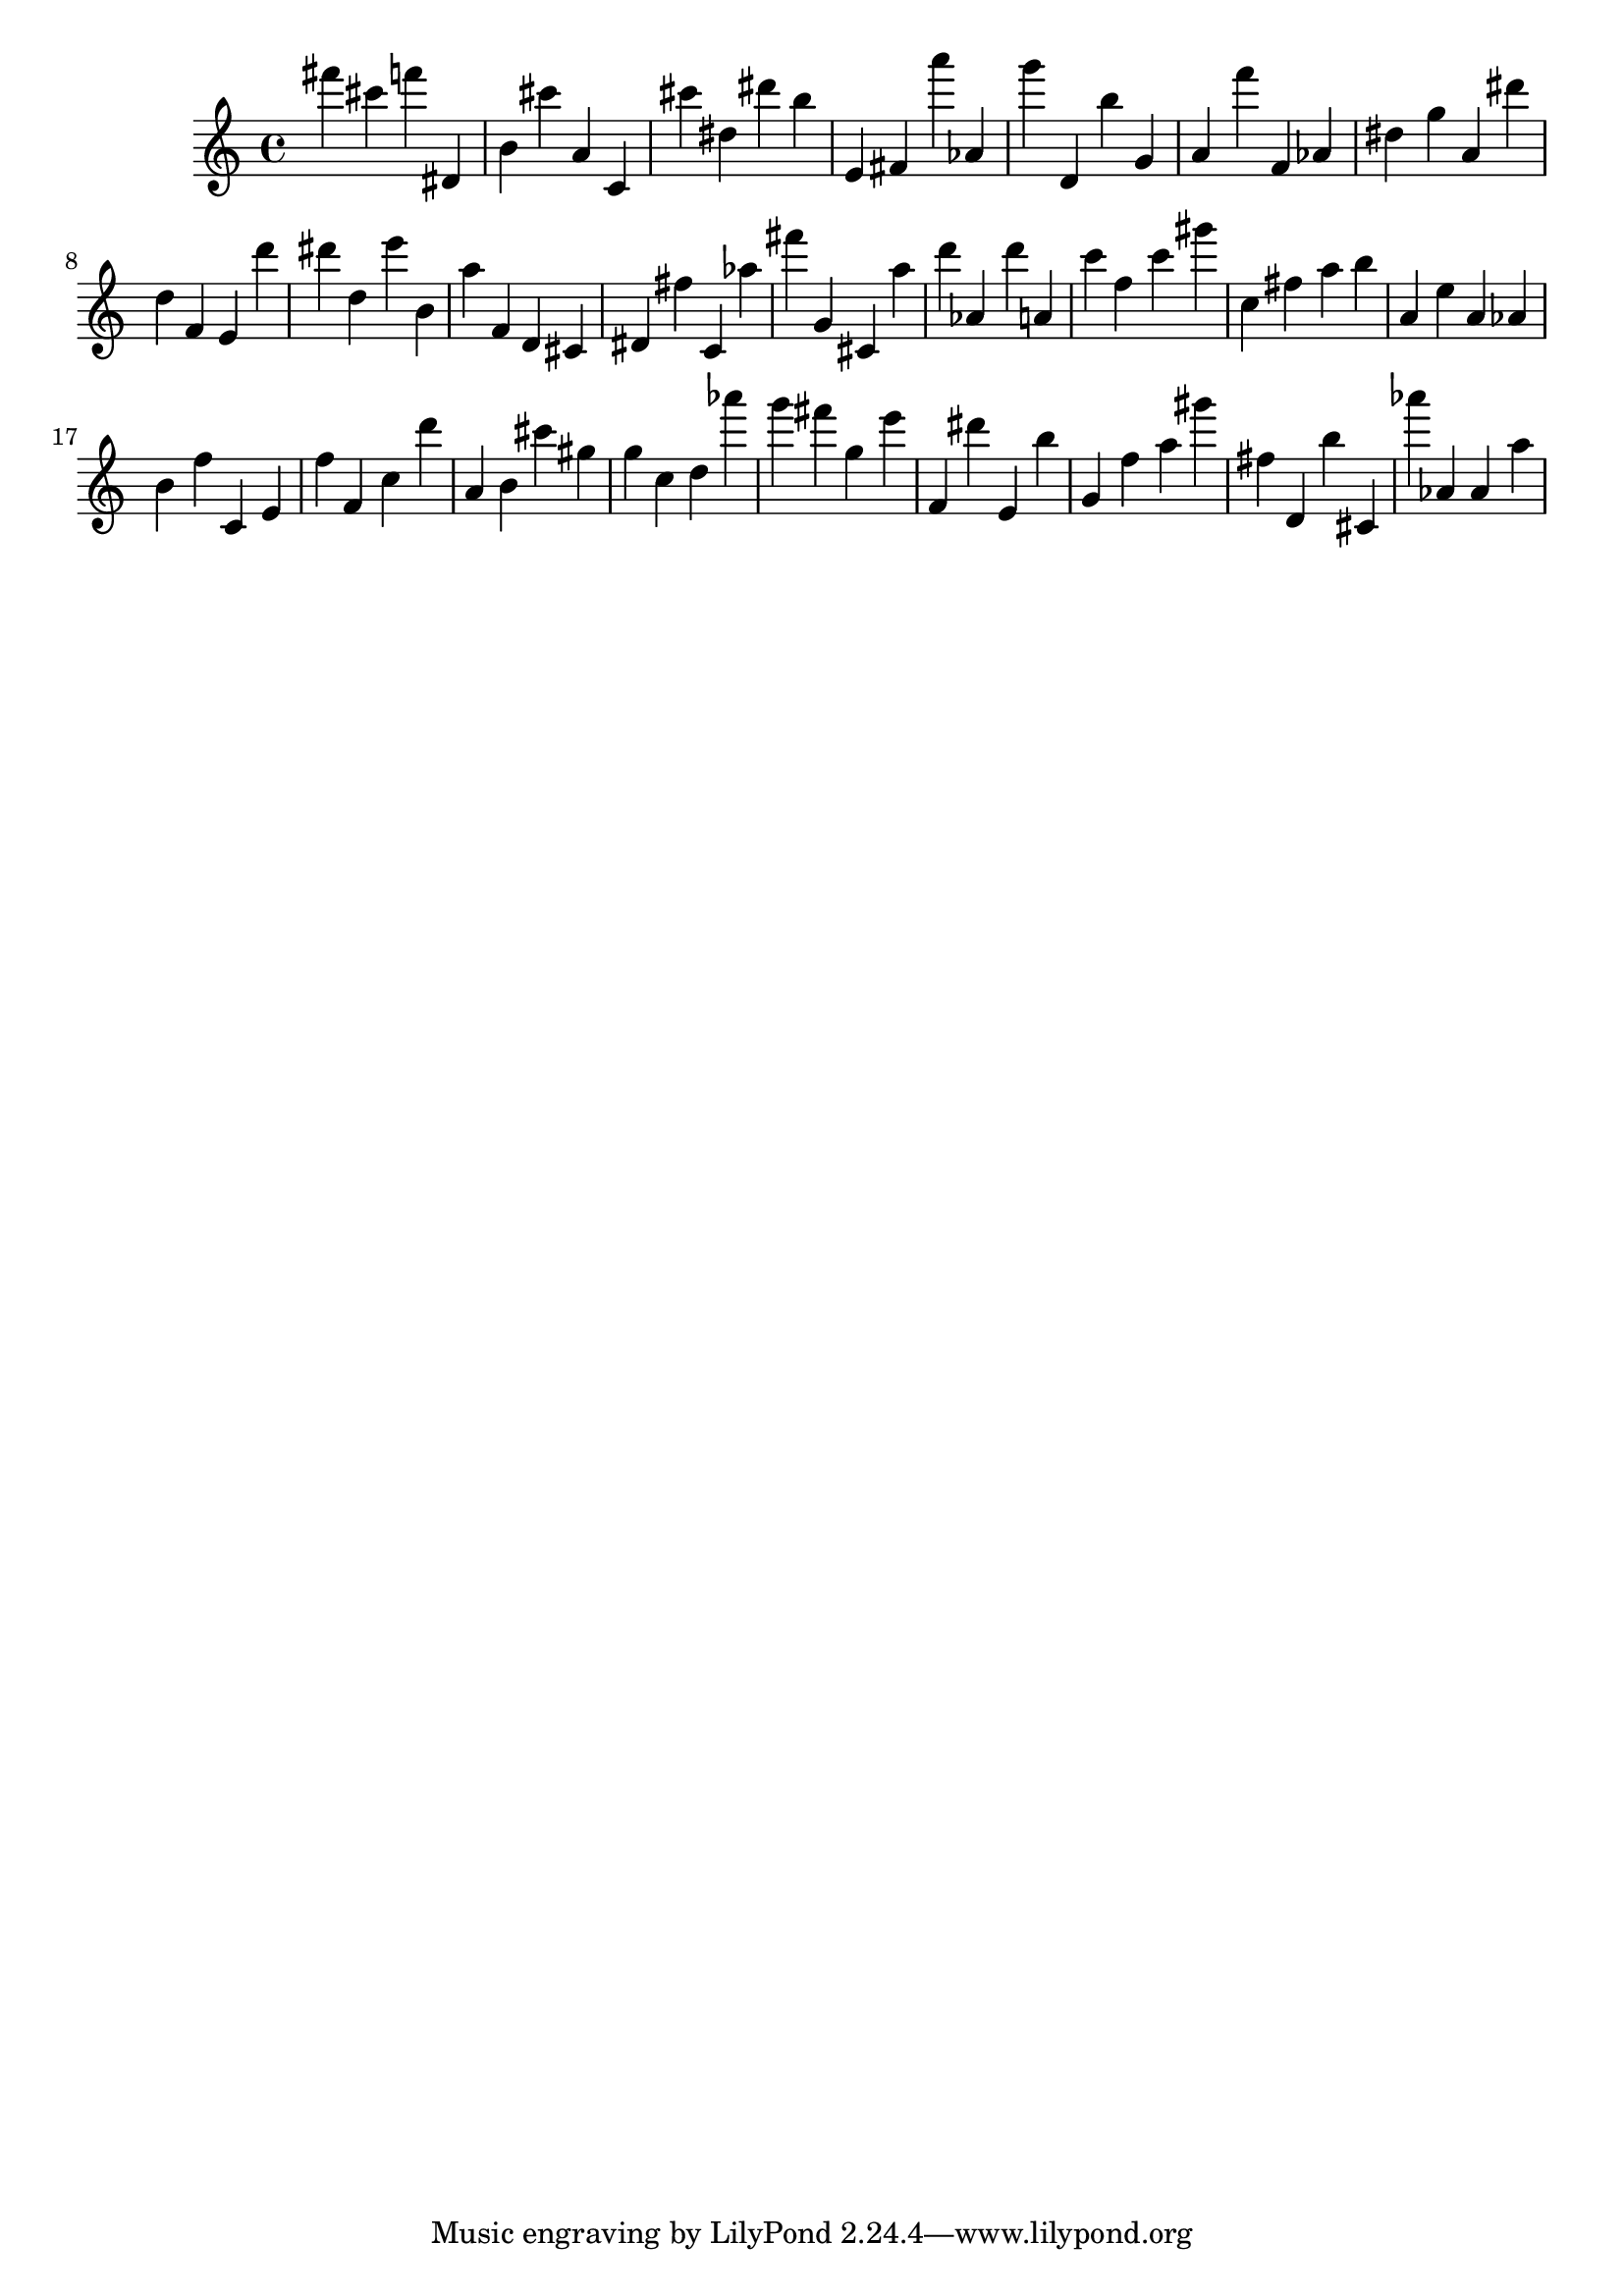 \version "2.18.2"

\score {

{
\clef treble
fis''' cis''' f''' dis' b' cis''' a' c' cis''' dis'' dis''' b'' e' fis' a''' as' g''' d' b'' g' a' f''' f' as' dis'' g'' a' dis''' d'' f' e' d''' dis''' d'' e''' b' a'' f' d' cis' dis' fis'' c' as'' fis''' g' cis' a'' d''' as' d''' a' c''' f'' c''' gis''' c'' fis'' a'' b'' a' e'' a' as' b' f'' c' e' f'' f' c'' d''' a' b' cis''' gis'' g'' c'' d'' as''' g''' fis''' g'' e''' f' dis''' e' b'' g' f'' a'' gis''' fis'' d' b'' cis' as''' as' as' a'' 
}

 \midi { }
 \layout { }
}